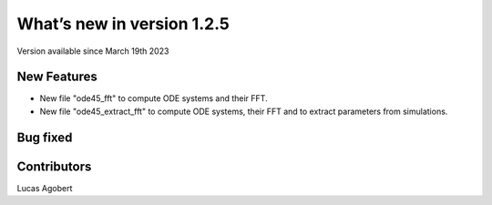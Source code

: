 What’s new in version 1.2.5
===========================
Version available since March 19th 2023


New Features
------------

- New file "ode45_fft" to compute ODE systems and their FFT.
- New file "ode45_extract_fft" to compute ODE systems, their FFT and to extract parameters from simulations.

Bug fixed
---------



Contributors
------------
Lucas Agobert
